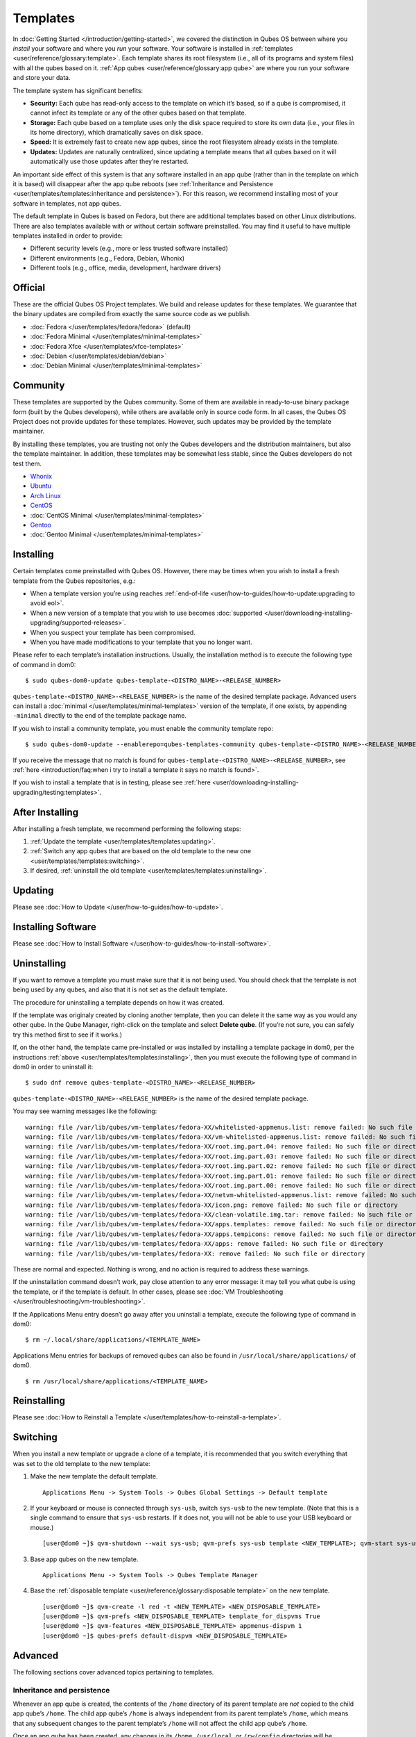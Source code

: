 =========
Templates
=========

In :doc:`Getting Started </introduction/getting-started>`, we covered the
distinction in Qubes OS between where you *install* your software and
where you *run* your software. Your software is installed in :ref:`templates <user/reference/glossary:template>`. Each template shares its root
filesystem (i.e., all of its programs and system files) with all the
qubes based on it. :ref:`App qubes <user/reference/glossary:app qube>` are where you
run your software and store your data.

The template system has significant benefits:

-  **Security:** Each qube has read-only access to the template on which
   it’s based, so if a qube is compromised, it cannot infect its
   template or any of the other qubes based on that template.

-  **Storage:** Each qube based on a template uses only the disk space
   required to store its own data (i.e., your files in its home
   directory), which dramatically saves on disk space.

-  **Speed:** It is extremely fast to create new app qubes, since the
   root filesystem already exists in the template.

-  **Updates:** Updates are naturally centralized, since updating a
   template means that all qubes based on it will automatically use
   those updates after they’re restarted.

An important side effect of this system is that any software installed
in an app qube (rather than in the template on which it is based) will
disappear after the app qube reboots (see :ref:`Inheritance and Persistence <user/templates/templates:inheritance and persistence>`). For this reason, we
recommend installing most of your software in templates, not app qubes.

The default template in Qubes is based on Fedora, but there are
additional templates based on other Linux distributions. There are also
templates available with or without certain software preinstalled. You
may find it useful to have multiple templates installed in order to
provide:

-  Different security levels (e.g., more or less trusted software
   installed)
-  Different environments (e.g., Fedora, Debian, Whonix)
-  Different tools (e.g., office, media, development, hardware drivers)

Official
========

These are the official Qubes OS Project templates. We build and release
updates for these templates. We guarantee that the binary updates are
compiled from exactly the same source code as we publish.

-  :doc:`Fedora </user/templates/fedora/fedora>` (default)
-  :doc:`Fedora Minimal </user/templates/minimal-templates>`
-  :doc:`Fedora Xfce </user/templates/xfce-templates>`
-  :doc:`Debian </user/templates/debian/debian>`
-  :doc:`Debian Minimal </user/templates/minimal-templates>`

Community
=========

These templates are supported by the Qubes community. Some of them are
available in ready-to-use binary package form (built by the Qubes
developers), while others are available only in source code form. In all
cases, the Qubes OS Project does not provide updates for these
templates. However, such updates may be provided by the template
maintainer.

By installing these templates, you are trusting not only the Qubes
developers and the distribution maintainers, but also the template
maintainer. In addition, these templates may be somewhat less stable,
since the Qubes developers do not test them.

-  `Whonix <https://github.com/Qubes-Community/Contents/blob/master/docs/privacy/whonix.md>`__
-  `Ubuntu <https://github.com/Qubes-Community/Contents/blob/master/docs/os/ubuntu.md>`__
-  `Arch Linux <https://github.com/Qubes-Community/Contents/blob/master/docs/building/building-archlinux-template.md>`__
-  `CentOS <https://github.com/Qubes-Community/Contents/blob/master/docs/os/centos.md>`__
-  :doc:`CentOS Minimal </user/templates/minimal-templates>`
-  `Gentoo <https://github.com/Qubes-Community/Contents/blob/master/docs/os/gentoo.md>`__
-  :doc:`Gentoo Minimal </user/templates/minimal-templates>`

Installing
==========

Certain templates come preinstalled with Qubes OS. However, there may be
times when you wish to install a fresh template from the Qubes
repositories, e.g.:

-  When a template version you’re using reaches
   :ref:`end-of-life <user/how-to-guides/how-to-update:upgrading to avoid eol>`.
-  When a new version of a template that you wish to use becomes
   :doc:`supported </user/downloading-installing-upgrading/supported-releases>`.
-  When you suspect your template has been compromised.
-  When you have made modifications to your template that you no longer
   want.

Please refer to each template’s installation instructions. Usually, the
installation method is to execute the following type of command in dom0:

::

   $ sudo qubes-dom0-update qubes-template-<DISTRO_NAME>-<RELEASE_NUMBER>

``qubes-template-<DISTRO_NAME>-<RELEASE_NUMBER>`` is the name of the
desired template package. Advanced users can install a :doc:`minimal </user/templates/minimal-templates>` version of the template, if one
exists, by appending ``-minimal`` directly to the end of the template
package name.

If you wish to install a community template, you must enable the
community template repo:

::

   $ sudo qubes-dom0-update --enablerepo=qubes-templates-community qubes-template-<DISTRO_NAME>-<RELEASE_NUMBER>

If you receive the message that no match is found for
``qubes-template-<DISTRO_NAME>-<RELEASE_NUMBER>``, see :ref:`here <introduction/faq:when i try to install a template it says no match is found>`.

If you wish to install a template that is in testing, please see :ref:`here <user/downloading-installing-upgrading/testing:templates>`.

After Installing
================

After installing a fresh template, we recommend performing the following
steps:

1. :ref:`Update the template <user/templates/templates:updating>`.

2. :ref:`Switch any app qubes that are based on the old template to the new    one <user/templates/templates:switching>`.

3. If desired, :ref:`uninstall the old template <user/templates/templates:uninstalling>`.

Updating
========

Please see :doc:`How to Update </user/how-to-guides/how-to-update>`.

Installing Software
===================

Please see :doc:`How to Install Software </user/how-to-guides/how-to-install-software>`.

Uninstalling
============

If you want to remove a template you must make sure that it is not being
used. You should check that the template is not being used by any qubes,
and also that it is not set as the default template.

The procedure for uninstalling a template depends on how it was created.

If the template was originaly created by cloning another template, then
you can delete it the same way as you would any other qube. In the Qube
Manager, right-click on the template and select **Delete qube**. (If
you’re not sure, you can safely try this method first to see if it
works.)

If, on the other hand, the template came pre-installed or was installed
by installing a template package in dom0, per the instructions :ref:`above <user/templates/templates:installing>`, then you must execute the following type of
command in dom0 in order to uninstall it:

::

   $ sudo dnf remove qubes-template-<DISTRO_NAME>-<RELEASE_NUMBER>

``qubes-template-<DISTRO_NAME>-<RELEASE_NUMBER>`` is the name of the
desired template package.

You may see warning messages like the following:

::

   warning: file /var/lib/qubes/vm-templates/fedora-XX/whitelisted-appmenus.list: remove failed: No such file or directory
   warning: file /var/lib/qubes/vm-templates/fedora-XX/vm-whitelisted-appmenus.list: remove failed: No such file or directory
   warning: file /var/lib/qubes/vm-templates/fedora-XX/root.img.part.04: remove failed: No such file or directory
   warning: file /var/lib/qubes/vm-templates/fedora-XX/root.img.part.03: remove failed: No such file or directory
   warning: file /var/lib/qubes/vm-templates/fedora-XX/root.img.part.02: remove failed: No such file or directory
   warning: file /var/lib/qubes/vm-templates/fedora-XX/root.img.part.01: remove failed: No such file or directory
   warning: file /var/lib/qubes/vm-templates/fedora-XX/root.img.part.00: remove failed: No such file or directory
   warning: file /var/lib/qubes/vm-templates/fedora-XX/netvm-whitelisted-appmenus.list: remove failed: No such file or directory
   warning: file /var/lib/qubes/vm-templates/fedora-XX/icon.png: remove failed: No such file or directory
   warning: file /var/lib/qubes/vm-templates/fedora-XX/clean-volatile.img.tar: remove failed: No such file or directory
   warning: file /var/lib/qubes/vm-templates/fedora-XX/apps.templates: remove failed: No such file or directory
   warning: file /var/lib/qubes/vm-templates/fedora-XX/apps.tempicons: remove failed: No such file or directory
   warning: file /var/lib/qubes/vm-templates/fedora-XX/apps: remove failed: No such file or directory
   warning: file /var/lib/qubes/vm-templates/fedora-XX: remove failed: No such file or directory

These are normal and expected. Nothing is wrong, and no action is
required to address these warnings.

If the uninstallation command doesn’t work, pay close attention to any
error message: it may tell you what qube is using the template, or if
the template is default. In other cases, please see :doc:`VM Troubleshooting </user/troubleshooting/vm-troubleshooting>`.

If the Applications Menu entry doesn’t go away after you uninstall a
template, execute the following type of command in dom0:

::

   $ rm ~/.local/share/applications/<TEMPLATE_NAME>

Applications Menu entries for backups of removed qubes can also be found
in ``/usr/local/share/applications/`` of dom0.

::

   $ rm /usr/local/share/applications/<TEMPLATE_NAME>

Reinstalling
============

Please see :doc:`How to Reinstall a Template </user/templates/how-to-reinstall-a-template>`.

Switching
=========

When you install a new template or upgrade a clone of a template, it is
recommended that you switch everything that was set to the old template
to the new template:

1. Make the new template the default template.

   ::

      Applications Menu -> System Tools -> Qubes Global Settings -> Default template

2. If your keyboard or mouse is connected through ``sys-usb``, switch
   ``sys-usb`` to the new template. (Note that this is a single command
   to ensure that ``sys-usb`` restarts. If it does not, you will not be
   able to use your USB keyboard or mouse.)

   ::

      [user@dom0 ~]$ qvm-shutdown --wait sys-usb; qvm-prefs sys-usb template <NEW_TEMPLATE>; qvm-start sys-usb

3. Base app qubes on the new template.

   ::

      Applications Menu -> System Tools -> Qubes Template Manager

4. Base the :ref:`disposable template <user/reference/glossary:disposable template>`
   on the new template.

   ::

      [user@dom0 ~]$ qvm-create -l red -t <NEW_TEMPLATE> <NEW_DISPOSABLE_TEMPLATE>
      [user@dom0 ~]$ qvm-prefs <NEW_DISPOSABLE_TEMPLATE> template_for_dispvms True
      [user@dom0 ~]$ qvm-features <NEW_DISPOSABLE_TEMPLATE> appmenus-dispvm 1
      [user@dom0 ~]$ qubes-prefs default-dispvm <NEW_DISPOSABLE_TEMPLATE>

Advanced
========

The following sections cover advanced topics pertaining to templates.

Inheritance and persistence
---------------------------

Whenever an app qube is created, the contents of the ``/home`` directory
of its parent template are *not* copied to the child app qube’s
``/home``. The child app qube’s ``/home`` is always independent from its
parent template’s ``/home``, which means that any subsequent changes to
the parent template’s ``/home`` will not affect the child app qube’s
``/home``.

Once an app qube has been created, any changes in its ``/home``,
``/usr/local``, or ``/rw/config`` directories will be persistent across
reboots, which means that any files stored there will still be available
after restarting the app qube. No changes in any other directories in
app qubes persist in this manner. If you would like to make changes in
other directories which *do* persist in this manner, you must make those
changes in the parent template.


+--------------------+------------------------+-----------------------+
| Qube Type          | Inheritance1           | Persistence2          |
+====================+========================+=======================+
| templat            | N/A (templates cannot  | everything            |
|                    | be based on templates) |                       |
+--------------------+------------------------+-----------------------+
| app qube 3         | ``/etc/skel`` to       | ``/rw`` (includes     |
|                    | ``/home``;             | ``/home``,            |
|                    | ``/usr/local.orig`` to | ``/usr/local``, and   |
|                    | ``/usr/local``         | ``bind-dirs``)        |
+--------------------+------------------------+-----------------------+
| disposable         | ``/rw`` (includes      | nothing               |
|                    | ``/home``,             |                       |
|                    | ``/usr/local``, and    |                       |
|                    | ``bind-dirs``)         |                       |
+--------------------+------------------------+-----------------------+

| 1 Upon creation
| 2 Following shutdown
| 3 Includes :ref:`disposable   templates <user/reference/glossary:disposable template>`

Trusting your templates
-----------------------

As the template is used for creating filesystems for other app qubes
where you actually do the work, it means that the template is as trusted
as the most trusted app qube based on this template. In other words, if
your template gets compromised, e.g. because you installed an
application, whose *installer’s scripts* were malicious, then *all* your
app qubes (based on this template) will inherit this compromise.

There are several ways to deal with this problem:

-  Only install packages from trusted sources – e.g. from the
   pre-configured Fedora repositories. All those packages are signed by
   Fedora, and we expect that at least the package’s installation
   scripts are not malicious. This is enforced by default (at the
   :doc:`firewall qube level </user/security-in-qubes/firewall>`), by not allowing any
   networking connectivity in the default template, except for access to
   the Fedora repos.

-  Use :ref:`standalones <user/reference/glossary:standalone>` (see below) for
   installation of untrusted software packages.

-  Use multiple templates (see below) for different classes of domains,
   e.g. a less trusted template, used for creation of less trusted app
   qubes, would get various packages from less trusted vendors, while
   the template used for more trusted app qubes will only get packages
   from the standard Fedora repos.

Some popular questions:

   So, why should we actually trust Fedora repos – it also contains
   large amount of third-party software that might be buggy, right?

As far as the template’s compromise is concerned, it doesn’t really
matter whether ``/usr/bin/firefox`` is buggy and can be exploited, or
not. What matters is whether its *installation* scripts (such as %post
in the rpm.spec) are benign or not. A template should be used only for
installation of packages, and nothing more, so it should never get a
chance to actually run ``/usr/bin/firefox`` and get infected from it, in
case it was compromised. Also, some of your more trusted app qubes would
have networking restrictions enforced by the :doc:`firewall qube </user/security-in-qubes/firewall>`, and again they should not fear this proverbial
``/usr/bin/firefox`` being potentially buggy and easy to compromise.

   But why trust Fedora?

Because we chose to use Fedora as a vendor for the Qubes OS foundation
(e.g. for dom0 packages and for app qube packages). We also chose to
trust several other vendors, such as Xen.org, kernel.org, and a few
others whose software we use in dom0. We had to trust *somebody* as we
are unable to write all the software from scratch ourselves. But there
is a big difference in trusting all Fedora packages to be non-malicious
(in terms of installation scripts) vs. trusting all those packages are
non-buggy and non-exploitable. We certainly do not assume the latter.

   So, are the templates as trusted as dom0?

Not quite. Dom0 compromise is absolutely fatal, and it leads to Game
OverTM. However, a compromise of a template affects only a subset of all
your app qubes (in case you use more than one template, or also some
standalones). Also, if your app qubes are network disconnected, even
though their filesystems might get compromised due to the corresponding
template compromise, it still would be difficult for the attacker to
actually leak out the data stolen in an app qube. Not impossible (due to
existence of covert channels between VMs on x86 architecture), but
difficult and slow.

Note on treating app qubes’ root filesystem non-persistence as a security feature
---------------------------------------------------------------------------------

Any app qube that is based on a template has its root filesystem
non-persistent across qube reboots. In other words, whatever changes the
qube makes (or the malware running in this qube makes) to its root
filesystem, are automatically discarded whenever one restarts the qube.

This might seem like an excellent anti-malware mechanism to be used
inside the qube. However, one should be careful with treating this
property as a reliable way to keep the qube malware-free. This is
because the non-persistence, in the case of normal qubes, applies only
to the root filesystem and not to the user filesystem (on which the
``/home``, ``/rw``, and ``/usr/local`` are stored) for obvious reasons.
It is possible that malware, especially malware that could be
specifically written to target Qubes, could install its hooks inside the
user home directory files only. Examples of obvious places for such
hooks could be: ``.bashrc``, the Firefox profile directory which
contains the extensions, or some PDF or DOC documents that are expected
to be opened by the user frequently (assuming the malware found an
exploitable bug in the PDF or DOC reader), and surely many others
places, all in the user’s home directory.

One advantage of the non-persistent rootfs though, is that the malware
is still inactive before the user’s filesystem gets mounted and
“processed” by system/applications, which might theoretically allow for
some scanning programs (or a skilled user) to reliably scan for signs of
infections of the app qube. But, of course, the problem of finding
malware hooks in general is hard, so this would work likely only for
some special cases (e.g. an app qube which doesn’t use Firefox, as
otherwise it would be hard to scan the Firefox profile directory
reliably to find malware hooks there). Also note that the user
filesystem’s metadata might got maliciously modified by malware in order
to exploit a hypothetical bug in the app qube kernel whenever it mounts
the malformed filesystem. However, these exploits will automatically
stop working (and so the infection might be cleared automatically) after
the hypothetical bug got patched and the update applied (via template
update), which is an exceptional feature of Qubes OS.

Also note that disposable qubes do not have persistent user filesystem,
and so they start up completely “clean” every time. Note the word
“clean” means in this context: the same as their template filesystem, of
course.

Important Notes
---------------

-  ``qvm-trim-template`` is no longer necessary or available in Qubes
   4.0 and higher. All qubes are created in a thin pool and trimming is
   handled automatically. No user action is required. See `Disk    Trim <https://github.com/Qubes-Community/Contents/blob/master/docs/configuration/disk-trim.md>`__
   for more information.

-  RPM-installed templates are “system managed” and therefore cannot be
   backed up using Qubes’ built-in backup function. In order to ensure
   the preservation of your custom settings and the availability of a
   “known-good” backup template, you may wish to clone the default
   system template and use your clone as the default template for your
   app qubes.

-  Some templates are available in ready-to-use binary form, but some of
   them are available only as source code, which can be built using the
   :doc:`Qubes Builder </developer/building/qubes-builder>`. In particular, some template
   “flavors” are available in source code form only. For the technical
   details of the template system, please see :doc:`Template    Implementation </developer/system/template-implementation>`. Take a look at the
   :doc:`Qubes Builder </developer/building/qubes-builder>` documentation for
   instructions on how to compile them.
